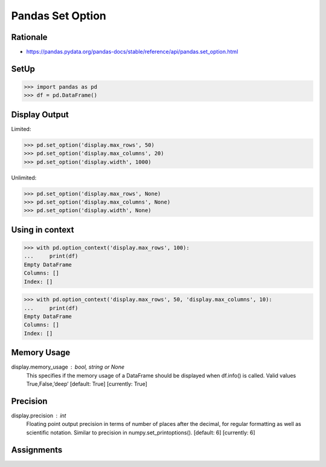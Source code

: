 Pandas Set Option
=================


Rationale
---------
* https://pandas.pydata.org/pandas-docs/stable/reference/api/pandas.set_option.html


SetUp
-----
>>> import pandas as pd
>>> df = pd.DataFrame()


Display Output
--------------
Limited:

>>> pd.set_option('display.max_rows', 50)
>>> pd.set_option('display.max_columns', 20)
>>> pd.set_option('display.width', 1000)

Unlimited:

>>> pd.set_option('display.max_rows', None)
>>> pd.set_option('display.max_columns', None)
>>> pd.set_option('display.width', None)


Using in context
----------------
>>> with pd.option_context('display.max_rows', 100):
...     print(df)
Empty DataFrame
Columns: []
Index: []

>>> with pd.option_context('display.max_rows', 50, 'display.max_columns', 10):
...     print(df)
Empty DataFrame
Columns: []
Index: []


Memory Usage
------------
display.memory_usage : bool, string or None
    This specifies if the memory usage of a DataFrame should be displayed when df.info() is called. Valid values True,False,’deep’ [default: True] [currently: True]

Precision
---------
display.precision : int
    Floating point output precision in terms of number of places after the decimal, for regular formatting as well as scientific notation. Similar to precision in numpy.set_printoptions(). [default: 6] [currently: 6]


Assignments
-----------
.. todo:: Create assignments
